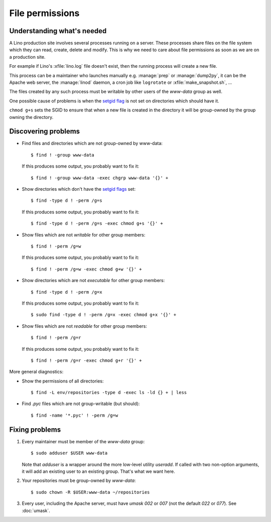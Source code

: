 .. _lino.admin.fileperm:

================
File permissions
================

Understanding what's needed
===========================

A Lino production site involves several processes running on a server.
These processes share files on the file system which they can read,
create, delete and modify.  This is why we need to care about file
permissions as soon as we are on a production site.

For example if Lino's :xfile:`lino.log` file doesn't exist, then the
running process will create a new file.

This process can be a maintainer who launches manually
e.g. :manage:`prep` or :manage:`dump2py`, it can be the Apache web
server, the :manage:`linod` daemon, a cron job like ``logrotate`` or
:xfile:`make_snapshot.sh`, ...

The files created by any such process must be writable by other users
of the `www-data` group as well.

One possible cause of problems is when the `setgid flag
<https://en.wikipedia.org/wiki/Setuid>`_ is not set on directories
which should have it.

``chmod g+s`` sets the SGID to ensure that when a new file is created
in the directory it will be group-owned by the group owning the
directory.


Discovering problems
====================

- Find files and directories which are not group-owned by www-data::

    $ find ! -group www-data

  If this produces some output, you probably want to fix it::
    
    $ find ! -group www-data -exec chgrp www-data '{}' +
    
- Show directories which don't have the `setgid flags
  <https://en.wikipedia.org/wiki/Setuid>`_ set::

    $ find -type d ! -perm /g=s

  If this produces some output, you probably want to fix it::

    $ find -type d ! -perm /g=s -exec chmod g+s '{}' +

- Show files which are not *writable* for other group members::
    
    $ find ! -perm /g=w

  If this produces some output, you probably want to fix it::

    $ find ! -perm /g=w -exec chmod g+w '{}' +

- Show directories which are not *executable* for other group members::
    
    $ find -type d ! -perm /g=x
    
  If this produces some output, you probably want to fix it::

    $ sudo find -type d ! -perm /g=x -exec chmod g+x '{}' +

- Show files which are not *readable* for other group members::
    
    $ find ! -perm /g=r

  If this produces some output, you probably want to fix it::

    $ find ! -perm /g=r -exec chmod g+r '{}' +

More general diagnostics:

- Show the permissions of all directories::

    $ find -L env/repositories -type d -exec ls -ld {} + | less

- Find `.pyc` files which are not group-writable (but should)::

    $ find -name '*.pyc' ! -perm /g=w
    

Fixing problems
===============

#.  Every maintainer must be member of the `www-data` group::

        $ sudo adduser $USER www-data

    Note that `adduser` is a wrapper around the more low-level utility
    `useradd`.  If called with two non-option arguments, it will add an
    existing user to an existing group. That's what we want here.

#.  Your repositories must be group-owned by `www-data`::

        $ sudo chown -R $USER:www-data ~/repositories
    
#.  Every user, including the Apache server, must have `umask 002` or
    `007` (not the default `022` or `077`).  See :doc:`umask`.



